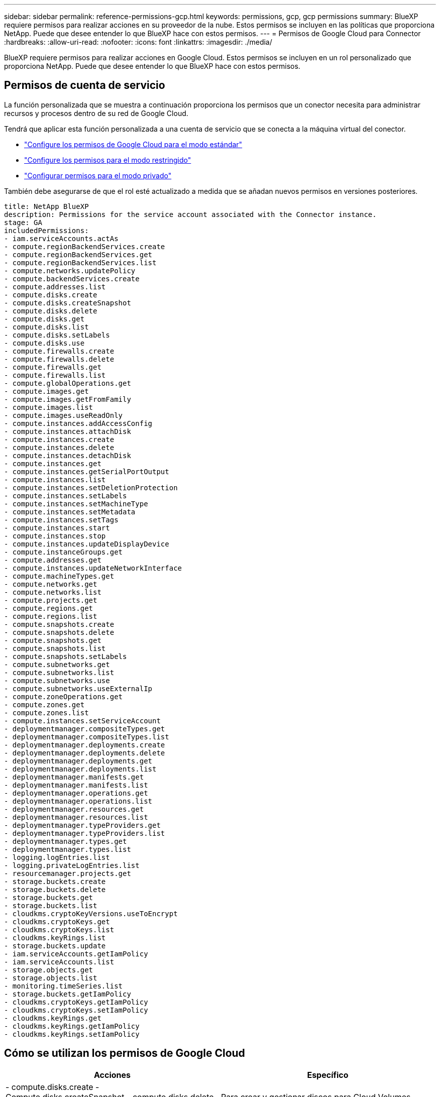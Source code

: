 ---
sidebar: sidebar 
permalink: reference-permissions-gcp.html 
keywords: permissions, gcp, gcp permissions 
summary: BlueXP requiere permisos para realizar acciones en su proveedor de la nube. Estos permisos se incluyen en las políticas que proporciona NetApp. Puede que desee entender lo que BlueXP hace con estos permisos. 
---
= Permisos de Google Cloud para Connector
:hardbreaks:
:allow-uri-read: 
:nofooter: 
:icons: font
:linkattrs: 
:imagesdir: ./media/


[role="lead"]
BlueXP requiere permisos para realizar acciones en Google Cloud. Estos permisos se incluyen en un rol personalizado que proporciona NetApp. Puede que desee entender lo que BlueXP hace con estos permisos.



== Permisos de cuenta de servicio

La función personalizada que se muestra a continuación proporciona los permisos que un conector necesita para administrar recursos y procesos dentro de su red de Google Cloud.

Tendrá que aplicar esta función personalizada a una cuenta de servicio que se conecta a la máquina virtual del conector.

* link:task-install-connector-google-bluexp-gcloud.html#step-2-set-up-permissions-to-create-the-connector["Configure los permisos de Google Cloud para el modo estándar"]
* link:task-prepare-restricted-mode.html#step-5-prepare-cloud-permissions["Configure los permisos para el modo restringido"]
* link:task-prepare-private-mode.html#step-5-prepare-cloud-permissions["Configurar permisos para el modo privado"]


También debe asegurarse de que el rol esté actualizado a medida que se añadan nuevos permisos en versiones posteriores.

[source, yaml]
----
title: NetApp BlueXP
description: Permissions for the service account associated with the Connector instance.
stage: GA
includedPermissions:
- iam.serviceAccounts.actAs
- compute.regionBackendServices.create
- compute.regionBackendServices.get
- compute.regionBackendServices.list
- compute.networks.updatePolicy
- compute.backendServices.create
- compute.addresses.list
- compute.disks.create
- compute.disks.createSnapshot
- compute.disks.delete
- compute.disks.get
- compute.disks.list
- compute.disks.setLabels
- compute.disks.use
- compute.firewalls.create
- compute.firewalls.delete
- compute.firewalls.get
- compute.firewalls.list
- compute.globalOperations.get
- compute.images.get
- compute.images.getFromFamily
- compute.images.list
- compute.images.useReadOnly
- compute.instances.addAccessConfig
- compute.instances.attachDisk
- compute.instances.create
- compute.instances.delete
- compute.instances.detachDisk
- compute.instances.get
- compute.instances.getSerialPortOutput
- compute.instances.list
- compute.instances.setDeletionProtection
- compute.instances.setLabels
- compute.instances.setMachineType
- compute.instances.setMetadata
- compute.instances.setTags
- compute.instances.start
- compute.instances.stop
- compute.instances.updateDisplayDevice
- compute.instanceGroups.get
- compute.addresses.get
- compute.instances.updateNetworkInterface
- compute.machineTypes.get
- compute.networks.get
- compute.networks.list
- compute.projects.get
- compute.regions.get
- compute.regions.list
- compute.snapshots.create
- compute.snapshots.delete
- compute.snapshots.get
- compute.snapshots.list
- compute.snapshots.setLabels
- compute.subnetworks.get
- compute.subnetworks.list
- compute.subnetworks.use
- compute.subnetworks.useExternalIp
- compute.zoneOperations.get
- compute.zones.get
- compute.zones.list
- compute.instances.setServiceAccount
- deploymentmanager.compositeTypes.get
- deploymentmanager.compositeTypes.list
- deploymentmanager.deployments.create
- deploymentmanager.deployments.delete
- deploymentmanager.deployments.get
- deploymentmanager.deployments.list
- deploymentmanager.manifests.get
- deploymentmanager.manifests.list
- deploymentmanager.operations.get
- deploymentmanager.operations.list
- deploymentmanager.resources.get
- deploymentmanager.resources.list
- deploymentmanager.typeProviders.get
- deploymentmanager.typeProviders.list
- deploymentmanager.types.get
- deploymentmanager.types.list
- logging.logEntries.list
- logging.privateLogEntries.list
- resourcemanager.projects.get
- storage.buckets.create
- storage.buckets.delete
- storage.buckets.get
- storage.buckets.list
- cloudkms.cryptoKeyVersions.useToEncrypt
- cloudkms.cryptoKeys.get
- cloudkms.cryptoKeys.list
- cloudkms.keyRings.list
- storage.buckets.update
- iam.serviceAccounts.getIamPolicy
- iam.serviceAccounts.list
- storage.objects.get
- storage.objects.list
- monitoring.timeSeries.list
- storage.buckets.getIamPolicy
- cloudkms.cryptoKeys.getIamPolicy
- cloudkms.cryptoKeys.setIamPolicy
- cloudkms.keyRings.get
- cloudkms.keyRings.getIamPolicy
- cloudkms.keyRings.setIamPolicy
----


== Cómo se utilizan los permisos de Google Cloud

[cols="50,50"]
|===
| Acciones | Específico 


| - compute.disks.create
- Compute.disks.createSnapshot
- compute.disks.delete
- compute.disks.get
- compute.disks.list
- compute.disks.setLabels
- compute.disks.use | Para crear y gestionar discos para Cloud Volumes ONTAP. 


| - compute.firewalls.create
- compute.firewalls.delete
- compute.firewalls.get
- compute.firewalls.list | Para crear reglas de firewall para Cloud Volumes ONTAP. 


| - Compute.globalOperations.get | Para obtener el estado de las operaciones. 


| - compute.images.get
- Compute.images.getFromFamily
- compute.images.list
- compute.images.useReadOnly | Para obtener imágenes para instancias de equipos virtuales. 


| - compute.instances.attachDisk
- compute.instances.detachDisk | Para conectar y desconectar discos en Cloud Volumes ONTAP. 


| - compute.instances.create
- compute.instances.delete | Para crear y eliminar instancias de Cloud Volumes ONTAP VM. 


| - compute.instances.get | Para mostrar instancias de máquina virtual. 


| - compute.instances.getSerialPortOutput | Para obtener los registros de la consola. 


| - compute.instances.list | Para recuperar la lista de instancias de una zona. 


| - compute.instances.setDeletionProtection | Para establecer la protección de eliminación en la instancia. 


| - compute.instances.setLabels | Para agregar etiquetas. 


| - compute.instances.setMachineType
- compute.instances.setMinCpuPlatform | Para cambiar el tipo de máquina para Cloud Volumes ONTAP. 


| - compute.instances.setMetadata | Para añadir metadatos. 


| - compute.instances.setTags | Para agregar etiquetas para reglas de firewall. 


| - compute.instances.start
- compute.instances.stop
- compute.instances.updateDisplayDevice | Para iniciar y detener Cloud Volumes ONTAP. 


| - computar.machineTypes.get | Para obtener el número de núcleos para comprobar qoutras. 


| - compute.projects.get | Para dar soporte a proyectos múltiples. 


| - compute.snapshots.create
- compute.snapshots.delete
- compute.snapshots.get
- compute.snapshots.list
- compute.snapshots.setLabels | Para crear y gestionar instantáneas de disco persistentes. 


| - compute.networks.get
- compute.networks.list
- compute.regions.get
- compute.regions.list
- compute.subnetworks.get
- compute.subnetworks.list
- Compute.zoneOperations.get
- compute.zones.get
- compute.zones.list | Para obtener la información de red necesaria para crear una nueva instancia de máquina virtual de Cloud Volumes ONTAP. 


| - deploymentmanager.compositeTypes.get
- deploymentmanager.compositeTypes.list
- deploymentmanager.deployments.create
- deploymentmanager.deployments.delete
- deploymentmanager.deployments.get
- deploymentmanager.deployments.list
- deploymentmanager.manifests.get
- deploymentmanager.manifests.list
- deploymentmanager.operations.get
- deploymentmanager.operations.list
- deploymentmanager.resources.get
- deploymentmanager.resources.list
- deploymentmanager.typeProviders.get
- deploymentmanager.typeProviders.list
- deploymentmanager.types.get
- deploymentmanager.types.list | Para poner en marcha la instancia de máquina virtual de Cloud Volumes ONTAP mediante Google Cloud Deployment Manager. 


| - Logging.logEntries.list
- Logging.privateLogEntries.list | Para obtener unidades de registro de pila. 


| - resourcemanager.projects.get | Para dar soporte a proyectos múltiples. 


| - storage.buckets.create
- storage.buckets.delete
- storage.buckets.get
- storage.buckets.list
- storage.buckets.update | Para crear y gestionar un bucket de Google Cloud Storage para la organización de datos en niveles. 


| - cloudkms.cryptoKeyVersions.useToEncrypt
- Cloudkms.cryptoKeys.get
- Cloudkms.cryptoKeys.list
- Cloudkms.keyrings.list | Para utilizar claves de cifrado gestionadas por el cliente desde el Servicio de gestión de claves cloud con Cloud Volumes ONTAP. 


| - compute.instances.setServiceAccount
- iam.serviceAccounts.actAs
- iam.serviceAccounts.getIamPolicy
- iam.serviceAccounts.list
- storage.objects.get
- storage.objects.list | Para establecer una cuenta de servicio en la instancia de Cloud Volumes ONTAP. Esta cuenta de servicio proporciona permisos para organizar los datos en niveles en un bloque de Google Cloud Storage. 


| - compute.ads.list | Para recuperar las direcciones de una región cuando se implementa un par de alta disponibilidad. 


| - Compute.backendServices.create
- Compute.regionBackendServices.create
- Compute.regionBackendServices.get
- Compute.regionBackendServices.list | Para configurar un servicio back-end para distribuir el tráfico en un par de alta disponibilidad. 


| - compute.networks.updatePolicy | Para aplicar reglas de firewall en las PC y subredes para un par ha. 


| - compute.subnetworks.use
- compute.subnetworks.useExternalIp
- compute.instances.addAccessConfig | Para habilitar la clasificación de BlueXP. 


| - container.clusters.get
- container.clusters.list | Para detectar los clústeres de Kubernetes que se ejecutan en Google Kubernetes Engine. 


| - compute.instanceGroups.get
- compute.addresses.get
- compute.instances.updateNetworkInterface | Crear y gestionar máquinas virtuales de almacenamiento en pares de alta disponibilidad de Cloud Volumes ONTAP. 


| - MONITORING.TIMEERIES.LIST
- Storage.buckets.getIamPolicy | Para descubrir información sobre cubos de Google Cloud Storage. 


| - Cloudkms.cryptoKeys.get
- Cloudkms.cryptoKeys.getIamPolicy
- Cloudkms.cryptoKeys.list
- cloudkms.cryptoKeys.setIamPolicy
- Cloudkms.keyrings.get
- Cloudkms.keyrings.getIamPolicy
- Cloudkms.keyrings.list
- cloudkms.keyRings.setIamPolicy | Para seleccionar tus propias claves gestionadas por el cliente en el asistente de activación de backup y recuperación de BlueXP en lugar de usar las claves de cifrado gestionadas por Google predeterminadas. 
|===


== Registro de cambios

A medida que se añadan y eliminen permisos, los anotaremos en las secciones siguientes.



=== 6 de febrero de 2023

Se ha agregado el siguiente permiso a esta directiva:

* compute.instances.updateNetworkInterface


Este permiso es obligatorio para Cloud Volumes ONTAP.



=== 27 de enero de 2023

Se han agregado los siguientes permisos a la directiva:

* CloudKMS.cryptoKeys.getIamPolicy
* cloudkms.cryptoKeys.setIamPolicy
* CloudKMS.Keyring.get
* CloudKMS.Keyring.getIamPolicy
* cloudkms.keyRings.setIamPolicy


Se requieren estos permisos para backup y recuperación de BlueXP.

